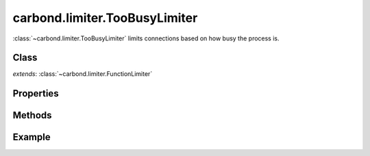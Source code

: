 .. class:: carbond.limiter.TooBusyLimiter
    :heading:

==============================
carbond.limiter.TooBusyLimiter
==============================

:class:`~carbond.limiter.TooBusyLimiter` limits connections based on how busy
the process is.

Class
-----

.. class:: carbond.limiter.TooBusyLimiter

    *extends*: :class:`~carbond.limiter.FunctionLimiter`

Properties
----------

.. class:: carbond.limiter.TooBusyLimiter
    :noindex:
    :hidden:

    .. attribute:: carbond.limiter.TooBusyLimiter.absMaxOutstandingReqs

        :type: :class:`int`
        :default: ``Infinity``

        The absolute maximum number of outstanding requests.

    .. attribute:: carbond.limiter.TooBusyLimiter.useFiberPoolSize

        :type: :class:`bool`
        :default: ``false``

        Use Fiber's pool size to set absMaxOutstandingReqs
    
    .. attribute:: carbond.limiter.TooBusyLimiter.fiberPoolAllowedOverflow

        :type: :class:`Number`
        :default: 0

        Allow for more requests than ``Fiber.poolSize`` if limiting on 
        ``Fiber.poolSize`` (i.e,
        ``absMaxOutstandingReqs == fiberPoolOverflow * Fiber.poolSize + Fiber.poolSize``).
        **Note**, this only applies if :attr:`~.useFiberPoolSize` is
        ``true``.

    .. attribute:: carbond.limiter.TooBusyLimiter.toobusyMaxLag

        :type: :class:`Integer`
        :default: 70

        The number of milliseconds Node's event loop must lag to trigger rate
        limiting of future requests.

    .. attribute:: carbond.limiter.TooBusyLimiter.toobusyInterval

        :type: :class:`Integer`
        :default: 500

        The interval at which Node's event loop lag will be tested.

    .. attribute:: carbond.limiter.TooBusyLimiter.maxOutstandingReqs

        :type: :class:`Integer`
        
        The current allowed number of outstanding requests (*read-only*).

    .. attribute:: carbond.limiter.TooBusyLimiter.outstandingReqs

        :type: :class:`Integer`
        
        The current number of outstanding requests (*read-only*).

Methods
-------

.. class:: carbond.limiter.TooBusyLimiter
    :noindex:
    :hidden:

    .. function:: carbond.limiter.TooBusyLimiter.fn

        Overrides :attr:`~carbond.limiter.FunctionLimiter`

        :param req: the current ``Request`` object
        :type req: :class:`express.request`
        :param res: the current ``Response`` object
        :type res: :class:`express.response`
        :param next: continuation
        :type next: :class:`Function`
        
        Evaluates whether the current request should be allowed based on how
        busy the server process is. 
        
        Each time this method is invoked, it will check if the event loop 
        appears to be lagging and if the number of outstanding requests is 
        greater than ``Fiber`` 's current pool size. A warning will be logged 
        if the former is ``true`` and a debug message will be logged if the 
        latter is ``true``.

        If the current number of outstanding requests is greater than
        :attr:`~.maxOutstandingReqs` or the event loop appears to be lagging
        too far behind, the request will be rejected and a ``503`` will be sent
        to the client. If the event loop is lagging,
        :attr:`~.maxOutstandingRequests` will be updated to reflect the
        current number of outstanding requests.

        If the request is allowed and :attr:`~.maxOutstandingReqs` is less
        than :attr:`~.absMaxOutstandingReqs`, :attr:`~.maxOutstandingReqs`
        will increase exponentially with each additional request up to
        :attr:`~.absMaxOutstandingReqs`. 

        Finally, :attr:`~.outstandingReqs` is incremented, a callback is
        registered do decrement the counter on request completion, and control
        is passed to the next handler.

Example
-------

.. .. literalinclude:: <path>
..     :language: js
..     :linenos:



